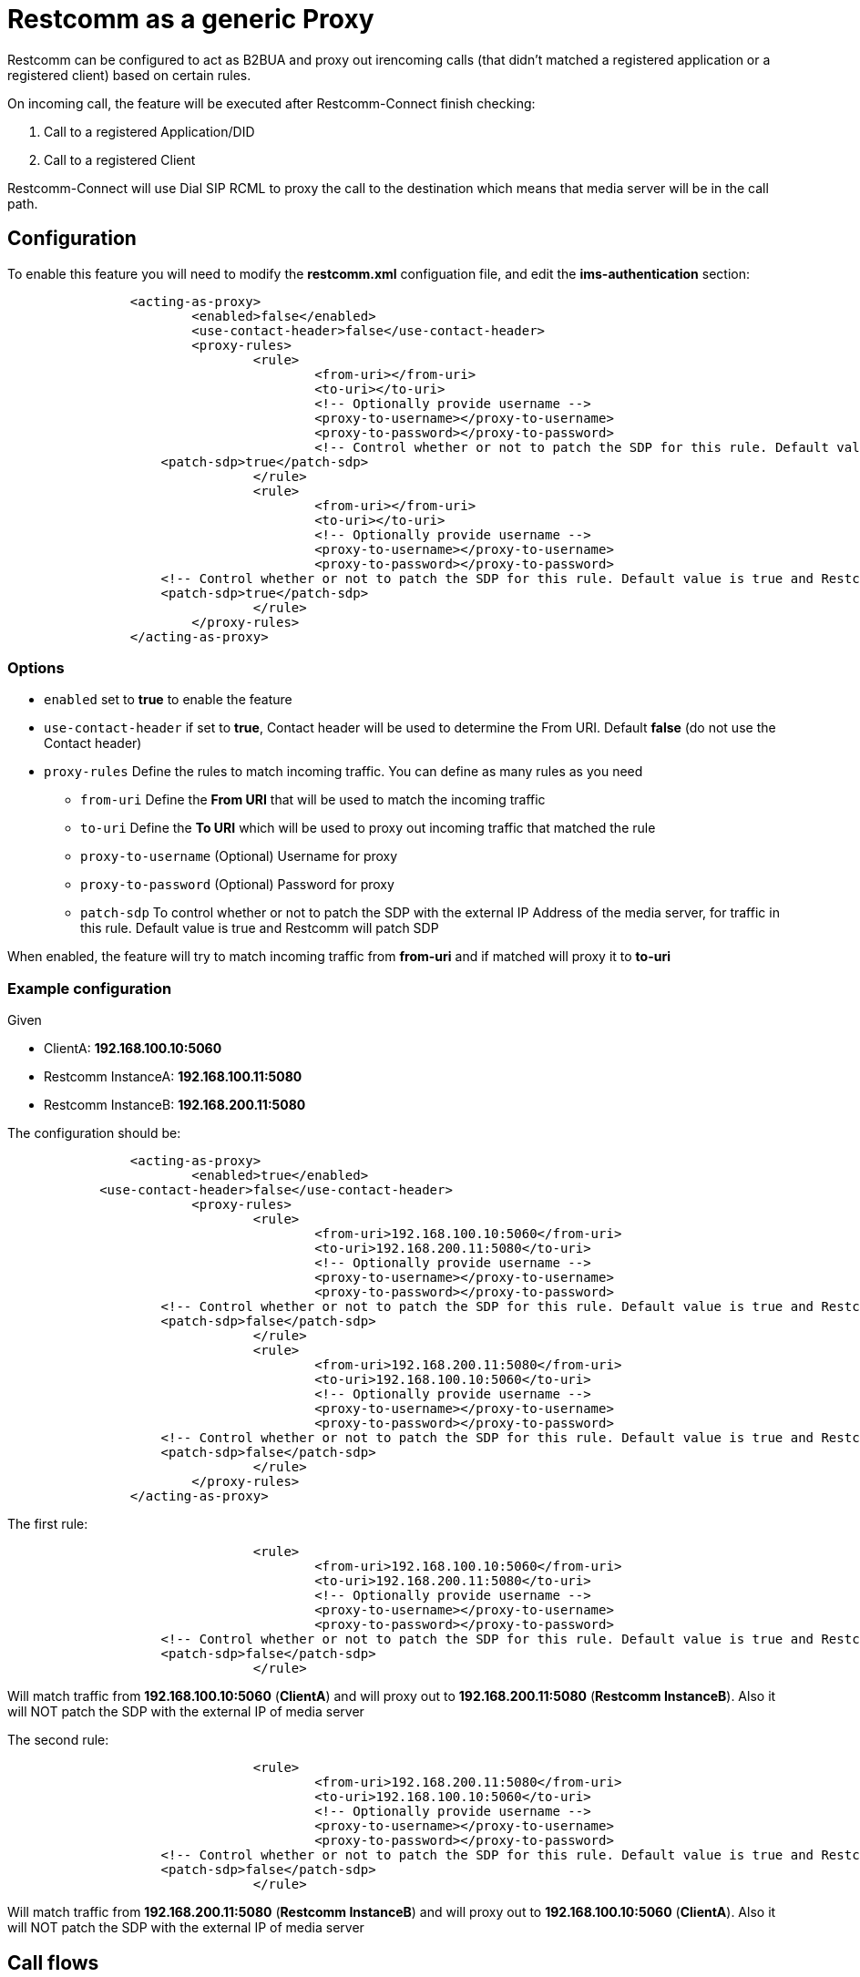 [[intro]]
= Restcomm as a generic Proxy

Restcomm can be configured to act as B2BUA and proxy out irencoming calls (that didn't matched a registered application or a registered client) based on certain rules.

On incoming call, the feature will be executed after Restcomm-Connect finish checking:

1. Call to a registered Application/DID
2. Call to a registered Client

Restcomm-Connect will use Dial SIP RCML to proxy the call to the destination which means that media server will be in the call path.

== Configuration

To enable this feature you will need to modify the **restcomm.xml** configuation file, and edit the **ims-authentication** section:

[source,xml]
----
		<acting-as-proxy>
			<enabled>false</enabled>
			<use-contact-header>false</use-contact-header>
			<proxy-rules>
				<rule>
					<from-uri></from-uri>
					<to-uri></to-uri>
					<!-- Optionally provide username -->
					<proxy-to-username></proxy-to-username>
					<proxy-to-password></proxy-to-password>
					<!-- Control whether or not to patch the SDP for this rule. Default value is true and Restcomm will patch SDP -->
                    <patch-sdp>true</patch-sdp>
				</rule>
				<rule>
					<from-uri></from-uri>
					<to-uri></to-uri>
					<!-- Optionally provide username -->
					<proxy-to-username></proxy-to-username>
					<proxy-to-password></proxy-to-password>
                    <!-- Control whether or not to patch the SDP for this rule. Default value is true and Restcomm will patch SDP -->
                    <patch-sdp>true</patch-sdp>
				</rule>
			</proxy-rules>
		</acting-as-proxy>
----


=== Options

* `enabled` set to **true** to enable the feature
* `use-contact-header` if set to **true**, Contact header will be used to determine the From URI. Default **false** (do not use the Contact header)
* `proxy-rules` Define the rules to match incoming traffic. You can define as many rules as you need
** `from-uri` Define the **From URI** that will be used to match the incoming traffic
** `to-uri` Define the **To URI** which will be used to proxy out incoming traffic that matched the rule
** `proxy-to-username` (Optional) Username for proxy
** `proxy-to-password` (Optional) Password for proxy
** `patch-sdp` To control whether or not to patch the SDP with the external IP Address of the media server, for traffic in this rule. Default value is true and Restcomm will patch SDP


When enabled, the feature will try to match incoming traffic from **from-uri** and if matched will proxy it to **to-uri**

=== Example configuration

Given

* ClientA: **192.168.100.10:5060**
* Restcomm InstanceA: **192.168.100.11:5080**
* Restcomm InstanceB: **192.168.200.11:5080**

The configuration should be:

[source,xml]
----
		<acting-as-proxy>
			<enabled>true</enabled>
            <use-contact-header>false</use-contact-header>
			<proxy-rules>
				<rule>
					<from-uri>192.168.100.10:5060</from-uri>
					<to-uri>192.168.200.11:5080</to-uri>
					<!-- Optionally provide username -->
					<proxy-to-username></proxy-to-username>
					<proxy-to-password></proxy-to-password>
                    <!-- Control whether or not to patch the SDP for this rule. Default value is true and Restcomm will patch SDP -->
                    <patch-sdp>false</patch-sdp>
				</rule>
				<rule>
					<from-uri>192.168.200.11:5080</from-uri>
					<to-uri>192.168.100.10:5060</to-uri>
					<!-- Optionally provide username -->
					<proxy-to-username></proxy-to-username>
					<proxy-to-password></proxy-to-password>
                    <!-- Control whether or not to patch the SDP for this rule. Default value is true and Restcomm will patch SDP -->
                    <patch-sdp>false</patch-sdp>
				</rule>
			</proxy-rules>
		</acting-as-proxy>
----



The first rule:
[source,xml]
----
				<rule>
					<from-uri>192.168.100.10:5060</from-uri>
					<to-uri>192.168.200.11:5080</to-uri>
					<!-- Optionally provide username -->
					<proxy-to-username></proxy-to-username>
					<proxy-to-password></proxy-to-password>
                    <!-- Control whether or not to patch the SDP for this rule. Default value is true and Restcomm will patch SDP -->
                    <patch-sdp>false</patch-sdp>
				</rule>
----

Will match traffic from **192.168.100.10:5060** (**ClientA**) and will proxy out to **192.168.200.11:5080** (**Restcomm InstanceB**). Also it will NOT patch the SDP with the external IP of media server



The second rule:
[source,xml]
----
				<rule>
					<from-uri>192.168.200.11:5080</from-uri>
					<to-uri>192.168.100.10:5060</to-uri>
					<!-- Optionally provide username -->
					<proxy-to-username></proxy-to-username>
					<proxy-to-password></proxy-to-password>
                    <!-- Control whether or not to patch the SDP for this rule. Default value is true and Restcomm will patch SDP -->
                    <patch-sdp>false</patch-sdp>
				</rule>
----
Will match traffic from **192.168.200.11:5080** (**Restcomm InstanceB**) and will proxy out to **192.168.100.10:5060** (**ClientA**). Also it will NOT patch the SDP with the external IP of media server

== Call flows

Following a call flow for how the feature is used

image::images/RestcommB2BUA.png[Restcomm B2BUA]
